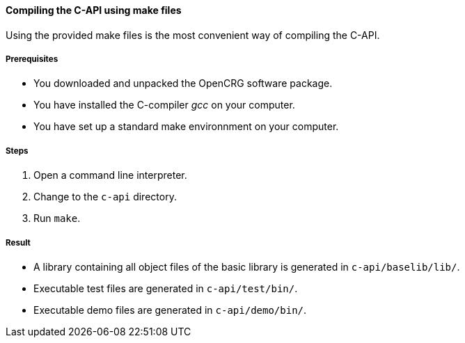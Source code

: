 ==== Compiling the C-API using make files

Using the provided make files is the most convenient way of compiling the C-API.

===== Prerequisites

* You downloaded and unpacked the OpenCRG software package.
* You have installed the C-compiler _gcc_ on your computer.
* You have set up a standard make environnment on your computer.

===== Steps
. Open a command line interpreter.
. Change to the `c-api` directory.
. Run `make`.

===== Result
* A library containing all object files of the basic library is generated in `c-api/baselib/lib/`.
* Executable test files are generated in `c-api/test/bin/`.
* Executable demo files are generated in `c-api/demo/bin/`.